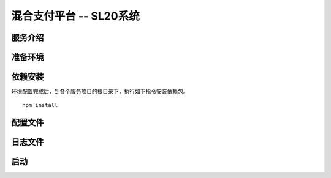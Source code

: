混合支付平台 -- SL20系统
--------------------------

.. image:: ../imgs/todo.png
  :align: center
  :width: 200px

服务介绍
~~~~~~~~
..
    本系统各模块采用分布式部署方式，相互之间通过基于tcp的rpc服务调用，具体分为如下四个服务：

    1. **bcs** :
    存证溯源业务服务，包含扫码（锁定标签，标签存证，标签解锁），溯源信息查询，溯源校验等功能模块，可对外提供api服务，默认端口3001。

    2. **traceToChain** :
    溯源信息上链服务，bcs服务会定时调用此服务将扫码溯源信息批量上链，默认端口3002。

    3. **merkleMemory** : 
    公共内存服务，用于构建ctree结构, 默认端口3000。 

    4. **checkChainResult** :
    上链结果确认服务，此服务是定时任务，用来确保上链业务db中数据和链上溯源数据的一致性，默认端口3004。

准备环境
~~~~~~~~
..
    -  保证您的主机已经安装node环境,
       版本不低于v10.0，如还未安装，请参考\ `这里`_
    -  保证您的主机已经安装node express环境, 版本不低于v6.0,
       如还未安装，请参考\ `这里 <http://expressjs.com/en/starter/installing.html>`__
    -  保证**bcs**服务器已经安装mongodb,
       版本不低于v3.6，如还未安装，请参考\ `这里 <https://docs.mongodb.com/manual/installation/>`__
    -  保证您有可连接的  :doc:`墨珩联盟链 <../supersolid/Supersolid/index>` 环境

依赖安装
~~~~~~~~

环境配置完成后，到各个服务项目的根目录下，执行如下指令安装依赖包。

::

   npm install

配置文件
~~~~~~~~
..
    依赖安装完成后，请根据自己需求，修改各服务根目录配置文件(config.json),
    如下为配置文件各属性含义说明：

    -  mongoHost - mongodb数据库服务器，格式为ip:port(如121.43.129.11:10010)
    -  mongouname - mongodb数据库服务器用户名
    -  mongopasswd - mongodb数据库服务器密码
    -  dbname - 当前项目数据库名称
    -  ssbHost - SSB服务器连接方式，格式为ip:port(如120.78.146.128:8545)
    -  baseAddress - vss_base地址
    -  ssnHost - SSN服务器连接方式
    -  rpcHost - merkleMemory内部rpc服务连接方式, 默认为“127.0.0.1:4242”，请勿修改
    -  from - 交易发送方, 及联盟链合约owner
    -  to - 交易接受方
    -  privateKey - 交易发送方私钥
    -  env - 运行环境类型，“demo”为前台演示环境，“product”为扫码生产环境
    -  limitNum - 建议单次上链信息数量，默认为12000
    -  pkStrStart - 公钥格式符开头，默认为“—–BEGIN PUBLIC KEY—–”，请勿修改
    -  pkStrEnd - 公钥格式符结束，默认为“—–END PUBLIC KEY—–”，请勿修改
    -  openInfo - 出场状态信息，默认为“open”，请勿修改

    以上凡涉及host格式，请勿在开头添加http://, 保证“:”前后无空格。

日志文件
~~~~~~~~

..
    本系统日志文件采用nodejs
    log4j配置，具体配置项可到各个服务根目录下log4js.json文件中查看，默认日志文件路径为根目录下/log文件夹，日志文件名为server-日期.log。

启动
~~~~
..
    以上安装与配置都完成后，请开启各个服务端口，它们默认为：3000，3001，3002，3004，4242，您也可以到各服务项目根目录下app-*.js文件中修改端口（实际情况下请将
    \* 替换为各个服务名称）。分别到各个服务根目录启动项目，如下：

    ::

       node app-*

    启动后在浏览器输入：http://localhost:3001, 方可查看项目启动情况,
    除此之外，您还可以根据自己情况，配置pm2方式启动。

    .. _这里: https://docs.npmjs.com/downloading-and-installing-node-js-and-npm

